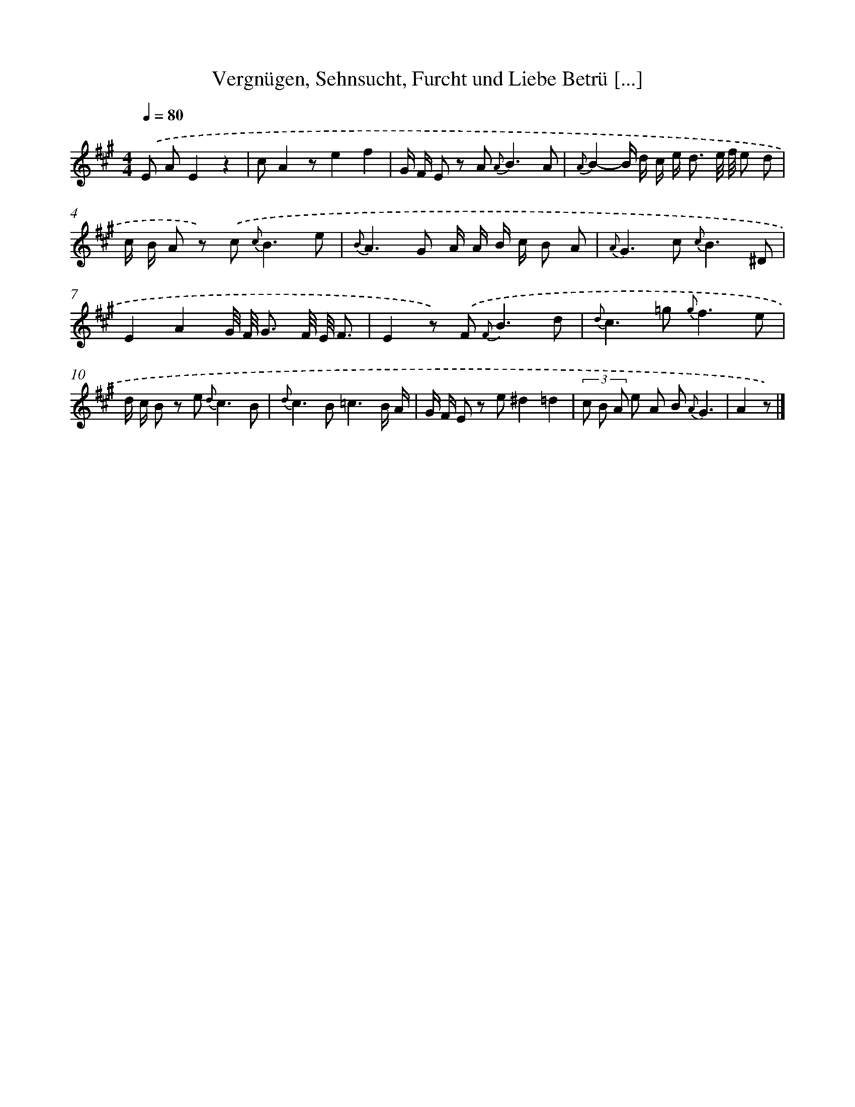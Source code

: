 X: 14861
T: Vergnügen, Sehnsucht, Furcht und Liebe Betrü [...]
%%abc-version 2.0
%%abcx-abcm2ps-target-version 5.9.1 (29 Sep 2008)
%%abc-creator hum2abc beta
%%abcx-conversion-date 2018/11/01 14:37:48
%%humdrum-veritas 3086487535
%%humdrum-veritas-data 766909032
%%continueall 1
%%barnumbers 0
L: 1/8
M: 4/4
Q: 1/4=80
K: A clef=treble
.('E AE2z2 [I:setbarnb 1]|
cA2ze2f2 |
G/ F/ E z A2< {A}B2A |
{A}B2-B/ d/ c/ e< d e// f// e d |
c/ B/ A z) .('c2< {c}B2e |
{B}A2>G2 A/ A/ B/ c/ B A |
{A}G2>c2 {c}B3^D |
E2A2G// F// G3/ F// E// F3/ |
E2z) .('F2< {F}B2d |
{d}c2>=g2 {g}f3e |
d/ c/ B z e2< {d}c2B |
{d}c2>B2=c3B/ A/ |
G/ F/ E z e^d2=d2 |
(3c B A e A B {A}G3 |
A2z) |]
